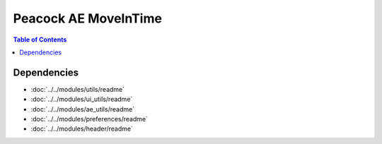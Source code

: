 Peacock AE MoveInTime
-----------------------------

.. contents:: Table of Contents

~~~~~~~~~~~~
Dependencies
~~~~~~~~~~~~

* :doc:`../../modules/utils/readme`
* :doc:`../../modules/ui_utils/readme`
* :doc:`../../modules/ae_utils/readme`
* :doc:`../../modules/preferences/readme`
* :doc:`../../modules/header/readme`

